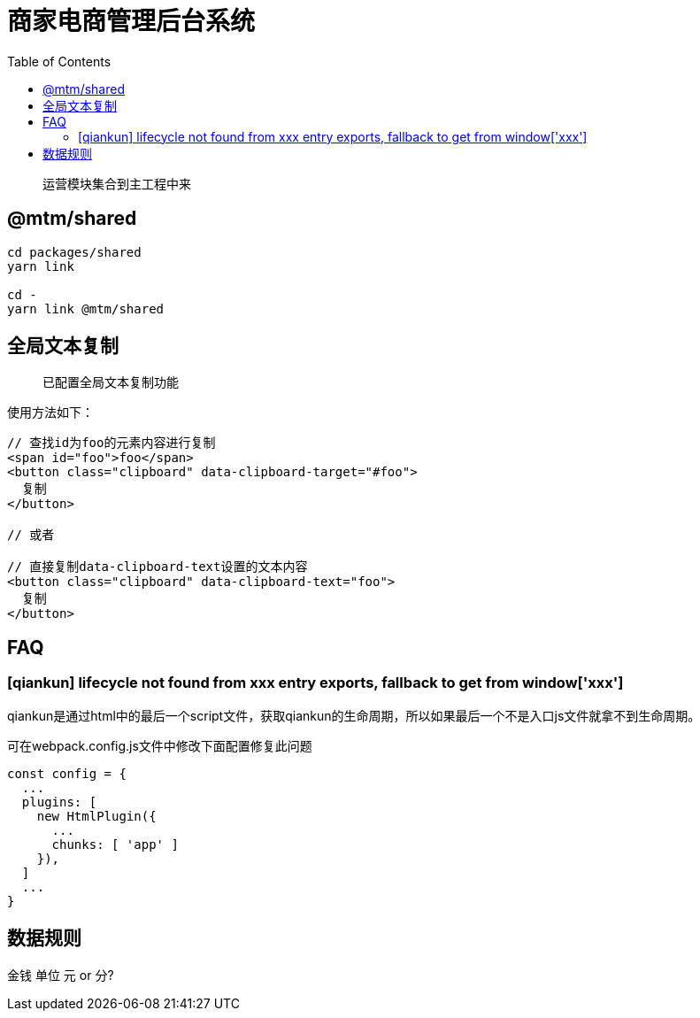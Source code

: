 # 商家电商管理后台系统
:toc:

> 运营模块集合到主工程中来

## @mtm/shared

```
cd packages/shared
yarn link

cd -
yarn link @mtm/shared
```

## 全局文本复制
> 已配置全局文本复制功能

使用方法如下：

```jsx
// 查找id为foo的元素内容进行复制
<span id="foo">foo</span>
<button class="clipboard" data-clipboard-target="#foo">
  复制
</button>

// 或者

// 直接复制data-clipboard-text设置的文本内容
<button class="clipboard" data-clipboard-text="foo">
  复制
</button>
```

## FAQ

### [qiankun] lifecycle not found from xxx entry exports, fallback to get from window['xxx']

qiankun是通过html中的最后一个script文件，获取qiankun的生命周期，所以如果最后一个不是入口js文件就拿不到生命周期。

可在webpack.config.js文件中修改下面配置修复此问题
```js
const config = {
  ...
  plugins: [
    new HtmlPlugin({
      ...
      chunks: [ 'app' ]
    }),
  ]
  ...
}
```

## 数据规则

金钱 单位 元 or 分?
